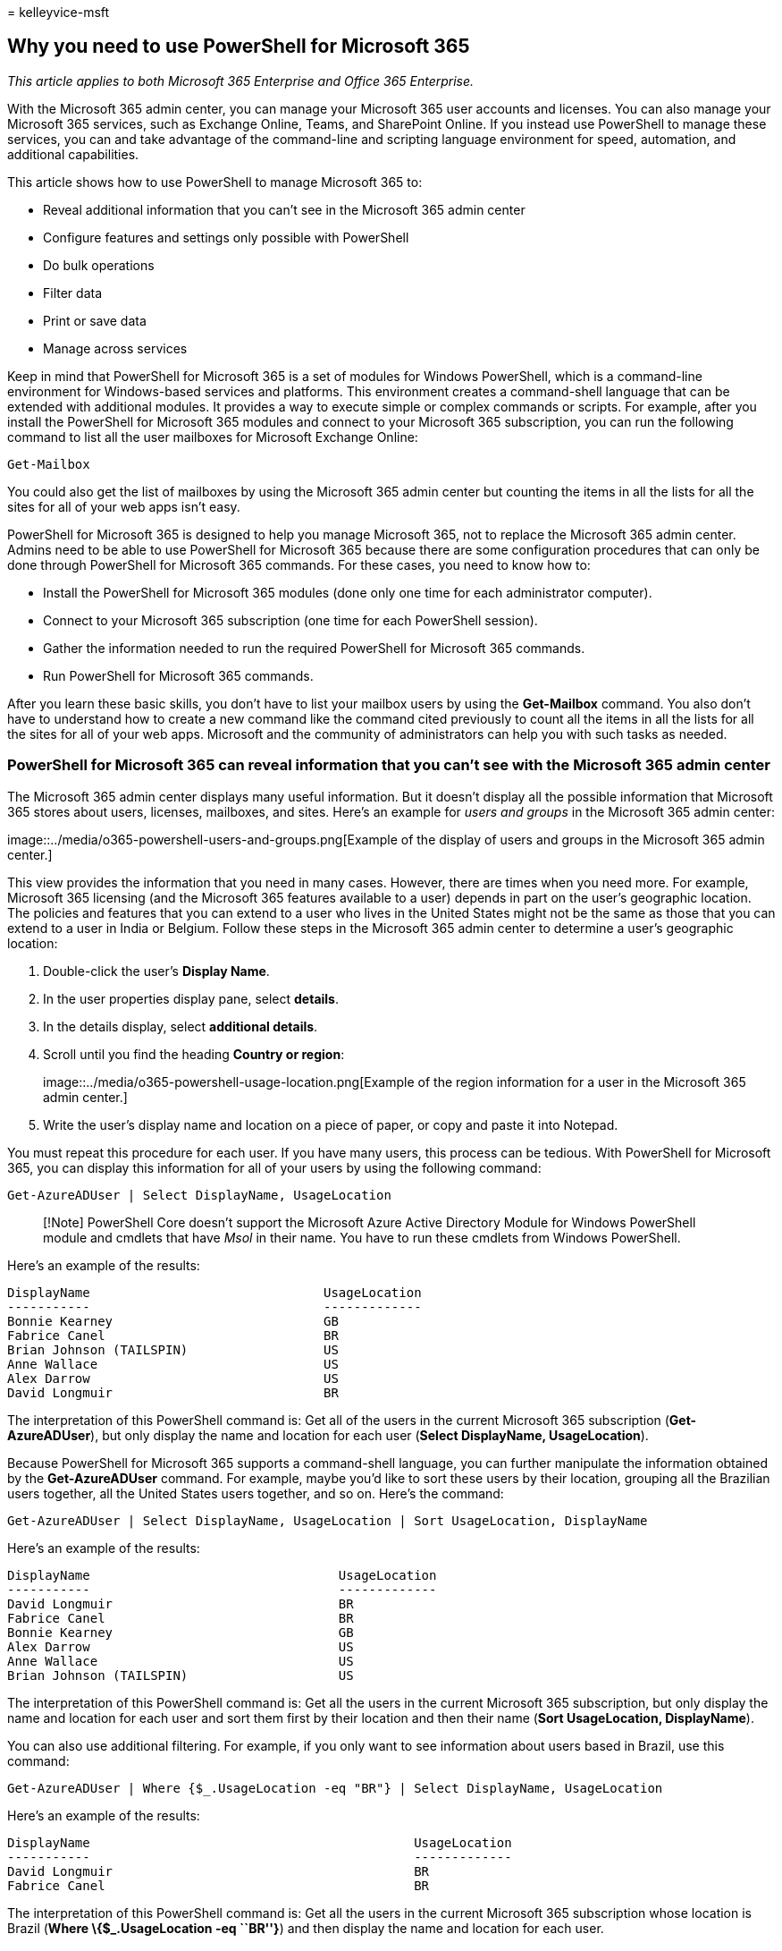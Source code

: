 = 
kelleyvice-msft

== Why you need to use PowerShell for Microsoft 365

_This article applies to both Microsoft 365 Enterprise and Office 365
Enterprise._

With the Microsoft 365 admin center, you can manage your Microsoft 365
user accounts and licenses. You can also manage your Microsoft 365
services, such as Exchange Online, Teams, and SharePoint Online. If you
instead use PowerShell to manage these services, you can and take
advantage of the command-line and scripting language environment for
speed, automation, and additional capabilities.

This article shows how to use PowerShell to manage Microsoft 365 to:

* Reveal additional information that you can’t see in the Microsoft 365
admin center
* Configure features and settings only possible with PowerShell
* Do bulk operations
* Filter data
* Print or save data
* Manage across services

Keep in mind that PowerShell for Microsoft 365 is a set of modules for
Windows PowerShell, which is a command-line environment for
Windows-based services and platforms. This environment creates a
command-shell language that can be extended with additional modules. It
provides a way to execute simple or complex commands or scripts. For
example, after you install the PowerShell for Microsoft 365 modules and
connect to your Microsoft 365 subscription, you can run the following
command to list all the user mailboxes for Microsoft Exchange Online:

[source,powershell]
----
Get-Mailbox
----

You could also get the list of mailboxes by using the Microsoft 365
admin center but counting the items in all the lists for all the sites
for all of your web apps isn’t easy.

PowerShell for Microsoft 365 is designed to help you manage Microsoft
365, not to replace the Microsoft 365 admin center. Admins need to be
able to use PowerShell for Microsoft 365 because there are some
configuration procedures that can only be done through PowerShell for
Microsoft 365 commands. For these cases, you need to know how to:

* Install the PowerShell for Microsoft 365 modules (done only one time
for each administrator computer).
* Connect to your Microsoft 365 subscription (one time for each
PowerShell session).
* Gather the information needed to run the required PowerShell for
Microsoft 365 commands.
* Run PowerShell for Microsoft 365 commands.

After you learn these basic skills, you don’t have to list your mailbox
users by using the *Get-Mailbox* command. You also don’t have to
understand how to create a new command like the command cited previously
to count all the items in all the lists for all the sites for all of
your web apps. Microsoft and the community of administrators can help
you with such tasks as needed.

=== PowerShell for Microsoft 365 can reveal information that you can’t see with the Microsoft 365 admin center

The Microsoft 365 admin center displays many useful information. But it
doesn’t display all the possible information that Microsoft 365 stores
about users, licenses, mailboxes, and sites. Here’s an example for
_users and groups_ in the Microsoft 365 admin center:

image::../media/o365-powershell-users-and-groups.png[Example of the
display of users and groups in the Microsoft 365 admin center.]

This view provides the information that you need in many cases. However,
there are times when you need more. For example, Microsoft 365 licensing
(and the Microsoft 365 features available to a user) depends in part on
the user’s geographic location. The policies and features that you can
extend to a user who lives in the United States might not be the same as
those that you can extend to a user in India or Belgium. Follow these
steps in the Microsoft 365 admin center to determine a user’s geographic
location:

[arabic]
. Double-click the user’s *Display Name*.
. In the user properties display pane, select *details*.
. In the details display, select *additional details*.
. Scroll until you find the heading *Country or region*:
+
image::../media/o365-powershell-usage-location.png[Example of the region
information for a user in the Microsoft 365 admin center.]
. Write the user’s display name and location on a piece of paper, or
copy and paste it into Notepad.

You must repeat this procedure for each user. If you have many users,
this process can be tedious. With PowerShell for Microsoft 365, you can
display this information for all of your users by using the following
command:

[source,powershell]
----
Get-AzureADUser | Select DisplayName, UsageLocation
----

____
[!Note] PowerShell Core doesn’t support the Microsoft Azure Active
Directory Module for Windows PowerShell module and cmdlets that have
_Msol_ in their name. You have to run these cmdlets from Windows
PowerShell.
____

Here’s an example of the results:

[source,powershell]
----
DisplayName                               UsageLocation
-----------                               -------------
Bonnie Kearney                            GB
Fabrice Canel                             BR
Brian Johnson (TAILSPIN)                  US
Anne Wallace                              US
Alex Darrow                               US
David Longmuir                            BR
----

The interpretation of this PowerShell command is: Get all of the users
in the current Microsoft 365 subscription (*Get-AzureADUser*), but only
display the name and location for each user (*Select DisplayName,
UsageLocation*).

Because PowerShell for Microsoft 365 supports a command-shell language,
you can further manipulate the information obtained by the
*Get-AzureADUser* command. For example, maybe you’d like to sort these
users by their location, grouping all the Brazilian users together, all
the United States users together, and so on. Here’s the command:

[source,powershell]
----
Get-AzureADUser | Select DisplayName, UsageLocation | Sort UsageLocation, DisplayName
----

Here’s an example of the results:

[source,powershell]
----
DisplayName                                 UsageLocation
-----------                                 -------------
David Longmuir                              BR
Fabrice Canel                               BR
Bonnie Kearney                              GB
Alex Darrow                                 US
Anne Wallace                                US
Brian Johnson (TAILSPIN)                    US
----

The interpretation of this PowerShell command is: Get all the users in
the current Microsoft 365 subscription, but only display the name and
location for each user and sort them first by their location and then
their name (*Sort UsageLocation, DisplayName*).

You can also use additional filtering. For example, if you only want to
see information about users based in Brazil, use this command:

[source,powershell]
----
Get-AzureADUser | Where {$_.UsageLocation -eq "BR"} | Select DisplayName, UsageLocation
----

Here’s an example of the results:

[source,powershell]
----
DisplayName                                           UsageLocation
-----------                                           -------------
David Longmuir                                        BR
Fabrice Canel                                         BR
----

The interpretation of this PowerShell command is: Get all the users in
the current Microsoft 365 subscription whose location is Brazil (*Where
\{$_.UsageLocation -eq ``BR''}*) and then display the name and location
for each user.

*A note about large domains*

If you have a large domain with tens of thousands of users, trying some
of the examples we show in this article could lead to throttling. Based
on factors like computing power and available network bandwidth, you may
be trying to do too much at one time. Large organizations might want to
split some of these PowerShell operations into two commands.

For example, the following command returns all the user accounts and
shows the name and location for each:

[source,powershell]
----
Get-AzureADUser | Select DisplayName, UsageLocation
----

That works great for smaller domains. But in a large organization, you
might want to split that operation into two commands: one command to
store the user account information in a variable and another to display
the needed information. Here’s an example:

[source,powershell]
----
$x = Get-AzureADUser
$x | Select DisplayName, UsageLocation
----

The interpretation of this set of PowerShell commands is: 1. Get all the
users in the current Microsoft 365 subscription and store the
information in a variable named latexmath:[$x (**$]x =
Get-AzureADUser**). 1. Display the contents of the variable
*latexmath:[$x*, but only include the name and location for each user (**$]x
| Select DisplayName, UsageLocation**).

=== Microsoft 365 has features that you can only configure with PowerShell for Microsoft 365

The Microsoft 365 admin center is intended to provide access to common,
useful administrative tasks that apply to most environments. In other
words, the Microsoft 365 admin center was designed so that the typical
administrator can carry out the most-common management tasks. But there
are some tasks that can’t be done in the admin center.

For example, the Skype for Business Online admin center provides a few
options for creating custom meeting invitations:

image::../media/o365-powershell-meeting-invitation.png[Example of the
display of custom meeting invitations in the Skype for Business Online
Admin center.]

With these settings, you can add a touch of personalization and
professionalism to meeting invitations. But there’s more to
meeting-configuration settings than simply creating custom meeting
invitations. For example, by default, meetings allow:

* Anonymous users to gain automatic entrance to each meeting.
* Attendees to record the meeting.
* All users from your organization to be designated as presenters when
they join the meeting.

These settings aren’t available from the Skype for Business Online admin
center. You can control them from PowerShell for Microsoft 365. Here’s a
command that disables these three settings:

[source,powershell]
----
Set-CsMeetingConfiguration -AdmitAnonymousUsersByDefault $False -AllowConferenceRecording $False -DesignateAsPresenter "None"
----

____
[!NOTE] To run this command, you must install the
link:/skypeforbusiness/set-up-your-computer-for-windows-powershell/download-and-install-the-skype-for-business-online-connector[Skype
for Business Online PowerShell Module].
____

The interpretation of this PowerShell command is:

[arabic]
. In the settings for new Skype for Business Online meetings
(*Set-CsMeetingConfiguration*), disable allowing anonymous users to gain
automatic entrance to meetings (*-AdmitAnonymousUsersByDefault $False*).
. Disable the ability for attendees to record meetings
(*-AllowConferenceRecording $False*).
. Don’t designate all users from your organization as presenters
(*-DesignateAsPresenter ``None''*).

To restore these default settings (enable the options), run this
command:

[source,powershell]
----
Set-CsMeetingConfiguration -AdmitAnonymousUsersByDefault $True -AllowConferenceRecording $True -DesignateAsPresenter "Company"
----

There are other similar scenarios as well, which is why administrators
should know how to run PowerShell for Microsoft 365 commands.

=== PowerShell for Microsoft 365 is great for bulk operations

Visual interfaces like the Microsoft 365 admin center are most valuable
when you have a single operation to do. For example, if you need to
disable one user account, you can use the admin center to quickly locate
and clear a checkbox. This may be easier than performing a similar
operation in PowerShell.

But if you have to change many things or some selected things within a
large set of other things, the Microsoft 365 admin center might not be
the best tool. For example, say you have to change the prefix on
thousands of phone numbers or remove the specific user _Ken Myer_ from
all your SharePoint Online sites. How would you do that in the Microsoft
365 admin center?

For the last example, say you have several hundred SharePoint Online
sites, and you don’t know which ones Ken Meyer is a member of. You would
have to start at the Microsoft 365 admin center and then perform this
procedure for each site:

[arabic]
. Select the *URL* of the site.
. In the *site collection properties* box, select the *Web Site Address*
link to open the site.
. On the site, select *Share*.
. In the *Share* dialog box, select the link that shows all the users
who have permissions to the site:
+
image::../media/o365-powershell-view-permissions.png[Example of viewing
the members of a SharePoint Online site in the SharePoint Online Admin
center.]
. In the *Shared With* dialog box, select *Advanced*.
. Scroll down the list of users, find and select Ken Myer (assuming he
has permissions to the site), and then select *Remove User Permissions*.

This would take a _long_ time for several hundred sites.

The alternative is to run the following command in PowerShell for
Microsoft 365 to remove Ken Myer from all your sites:

[source,powershell]
----
Get-SPOSite | ForEach {Remove-SPOUser -Site $_.Url -LoginName "kenmyer@litwareinc.com"}
----

____
[!NOTE] This command requires that you install the
link:/powershell/sharepoint/sharepoint-online/connect-sharepoint-online[SharePoint
Online PowerShell module].
____

The interpretation of this PowerShell command is: Get all of the
SharePoint sites in the current Microsoft 365 subscription
(*Get-SPOSite*) and for each site remove Ken Meyer from the list of
users who can access it (*ForEach \{Remove-SPOUser -Site $_.Url
-LoginName ``kenmyer@litwareinc.com''}*).

We tell Microsoft 365 to remove Ken Meyer from every site, including
those that he doesn’t have access to. So the results will show errors
for those sites that he doesn’t have access to. We can use an additional
condition on this command to remove Ken Meyer only from the sites that
have him on their login list. But the errors that are returned cause no
harm to the sites themselves. This command might take a few minutes to
run against hundreds of sites, rather than hours of working through the
Microsoft 365 admin center.

Here’s another bulk operation example. Use this command to add _Bonnie
Kearney_, a new SharePoint administrator, to all sites in the
organization:

[source,powershell]
----
Get-SPOSite | ForEach {Add-SPOUser -Site $_.Url -LoginName "bkearney@litwareinc.com" -Group "Members"}
----

The interpretation of this PowerShell command is: Get all the SharePoint
sites in the current Microsoft 365 subscription and for each site allow
Bonnie Kearney access by adding her login name to the Members group of
the site (*ForEach \{Add-SPOUser -Site $_.Url -LoginName
``bkearney@litwareinc.com'' -Group ``Members''}*).

=== PowerShell for Microsoft 365 is great at filtering data

The Microsoft 365 admin center provides several ways to filter your data
to easily locate a targeted subset of information. For example, Exchange
makes it easy to filter on practically any property of a user mailbox.
For example, here’s the list of mailboxes for all the users who live in
the city of Bloomington:

image::../media/o365-powershell-advanced-search.png[Example of doing an
advanced search in the Microsoft 365 admin center for the list of
mailboxes for all the users who live in the city of Bloomington.]

The Exchange admin center also lets you combine filter criteria. For
example, you can find the mailboxes for all the people who live in
Bloomington and work in the Finance department.

But there are limitations to what you can do in the Exchange Admin
center. For example, you couldn’t as easily find the mailboxes of people
who live in Bloomington _or_ San Diego, or the mailboxes for all people
who don’t live in Bloomington.

You can use the following PowerShell for Microsoft 365 command to get a
list of mailboxes for all the people who live in Bloomington or San
Diego:

[source,powershell]
----
Get-User | Where {$_.RecipientTypeDetails -eq "UserMailbox" -and ($_.City -eq "San Diego" -or $_.City -eq "Bloomington")} | Select DisplayName, City
----

Here’s an example of the results:

[source,powershell]
----
DisplayName                              City
-----------                              ----
Alex Darrow                              San Diego
Bonnie Kearney                           San Diego
Julian Isla                              Bloomington
Rob Young                                Bloomington
----

The interpretation of this PowerShell command is: Get all the users in
the current Microsoft 365 subscription who have a mailbox in the city of
San Diego or Bloomington (*Where
\{latexmath:[$\_.RecipientTypeDetails -eq "UserMailbox" -and ($]_.City
-eq ``San Diego'' -or $_.City -eq ``Bloomington'')}*), and then display
the name and city for each (*Select DisplayName, City*).

And here’s the command to list all the mailboxes for people who live
anywhere except Bloomington:

[source,powershell]
----
Get-User | Where {$_.RecipientTypeDetails -eq "UserMailbox" -and $_.City -ne "Bloomington"} | Select DisplayName, City
----

Here’s an example of the results:

[source,powershell]
----
DisplayName                               City
-----------                               ----
MOD Administrator                         Redmond
Alex Darrow                               San Diego
Allie Bellew                              Bellevue
Anne Wallace                              Louisville
Aziz Hassouneh                            Cairo
Belinda Newman                            Charlotte
Bonnie Kearney                            San Diego
David Longmuir                            Waukesha
Denis Dehenne                             Birmingham
Garret Vargas                             Seattle
Garth Fort                                Tulsa
Janet Schorr                              Bellevue
----

The interpretation of this PowerShell command is: Get all the users in
the current Microsoft 365 subscription who have a mailbox not located in
the city of Bloomington (*Where \{$_.RecipientTypeDetails -eq
``UserMailbox'' -and $_.City -ne ``Bloomington''}*), and then display
the name and city for each.

==== Use wildcards

You can also use wildcard characters in your PowerShell filters to match
part of a name. For example, suppose you’re looking for a user account.
All you can remember is that the user’s last name was _Anderson_ or
maybe _Henderson_ or _Jorgenson_.

You could track down that user in the Microsoft 365 admin center by
using the search tool and carrying out three different searches:

* One for _Anderson_
* One for _Henderson_
* One for _Jorgenson_

Because all three of these names end in ``son'', you can tell PowerShell
to display all the users whose name ends in ``son''. Here’s the command:

[source,powershell]
----
Get-User -Filter '{LastName -like "*son"}'
----

The interpretation of this PowerShell command is: Get all the users in
the current Microsoft 365 subscription, but use a filter that only lists
the users whose last names end in ``son'' (*-Filter `\{LastName -like
``*son''}'*). The * stands for any set of characters, which are letters
in the user’s last name.

=== PowerShell for Microsoft 365 makes it easy to print or save data

The Microsoft 365 admin center lets you view lists of data. Here’s an
example of the Skype for Business Online admin center displaying a list
of users who have been enabled for Skype for Business Online:

image::../media/o365-powershell-lync-users.png[Example of the Skype for
Business Online Admin center displaying a list of users who have been
enabled for Skype for Business Online.]

To save that information to a file, you must paste it into a document or
Microsoft Excel worksheet. Either case might require additional
formatting. Additionally, the Microsoft 365 admin center doesn’t provide
a way to directly print the displayed list.

Fortunately, you can use PowerShell to not only display the list but to
save it to a file that can be easily imported into Excel. Here’s an
example command to save Skype for Business Online user data to a
comma-separated values (CSV) file, which can then be easily imported as
a table in an Excel worksheet:

[source,powershell]
----
Get-CsOnlineUser | Select DisplayName, UserPrincipalName, UsageLocation | Export-Csv -Path "C:\Logs\SfBUsers.csv" -NoTypeInformation
----

Here’s an example of the results:

image::../media/o365-powershell-data-in-excel.png[Example of a table
imported into an Excel worksheet for Skype for Business Online user data
that was saved to a comma-separated values file.]

The interpretation of this PowerShell command is: Get all the Skype for
Business Online users in the current Microsoft 365 subscription
(*Get-CsOnlineUser*); obtain only the user name, UPN, and location
(*Select DisplayName, UserPrincipalName, UsageLocation*); and then save
that information in a CSV file named C:\Logs\SfBUsers.csv (*Export-Csv
-Path ``C:\Logs\SfBUsers.csv'' -NoTypeInformation*).

You can also use options to save this list as an XML file or an HTML
page. In fact, with additional PowerShell commands, you could save it
directly as an Excel file, with any custom formatting you want.

You can also send the output of a PowerShell command that displays a
list directly to the default printer in Windows. Here’s an example
command:

[source,powershell]
----
Get-CsOnlineUser | Select DisplayName, UserPrincipalName, UsageLocation | Out-Printer
----

Here’s what your printed document will look like:

image::../media/o365-powershell-printed-data.png[Example of a printed
document that was the output of a PowerShell command sent directly to
the default printer in Windows.]

The interpretation of this PowerShell command is: Get all the Skype for
Business Online users in the current Microsoft 365 subscription; obtain
only the user name, UPN, and location; and then send that information to
the default Windows printer (*Out-Printer*).

The printed document has the same simple formatting as the display in
the PowerShell command window. To get a hard copy, just add *|
Out-Printer* to the end of the command.

=== PowerShell for Microsoft 365 lets you manage across server products

The components that make up Microsoft 365 are designed to work together.
For example, suppose you add a new user to Microsoft 365, and you
specify such information as the user’s department and phone number. That
information will then be available if you access the user’s information
in any of the Microsoft 365 services: Skype for Business Online,
Exchange, or SharePoint.

But that’s for common information that spans the suite of products.
Product-specific information, such as information about a user’s
Exchange mailbox, isn’t typically available across the suite. For
example, information about whether a user’s mailbox is enabled or not is
available only in the Exchange admin center.

Suppose you’d like to make a report that shows the following information
for all your users:

* The user’s display name
* Whether the user is licensed for Microsoft 365
* Whether the user’s Exchange mailbox has been enabled
* Whether the user is enabled for Skype for Business Online

You can’t easily produce such a report in the Microsoft 365 admin
center. Instead, you would have to create a separate document to store
the information, such as an Excel worksheet. Then, get all the user
names and licensing information from the Microsoft 365 admin center, get
mailbox information from the Exchange admin center, get Skype for
Business Online information from the Skype for Business Online Admin
center, and then combine that information.

The alternative is to use a PowerShell script to compile the report for
you.

The following example script is more complicated than the commands
you’ve seen so far in this article. But, it shows the potential of using
PowerShell to create information views that are difficult to get
otherwise. Here’s the script to compile and display the list you need:

[source,powershell]
----
$x = Get-AzureADUser

foreach ($i in $x)
    {
      $y = Get-Mailbox -Identity $i.UserPrincipalName
      $i | Add-Member -MemberType NoteProperty -Name IsMailboxEnabled -Value $y.IsMailboxEnabled

      $y = Get-CsOnlineUser -Identity $i.UserPrincipalName
      $i | Add-Member -MemberType NoteProperty -Name EnabledForSfB -Value $y.Enabled
    }

$x | Select DisplayName, IsLicensed, IsMailboxEnabled, EnabledforSfB
----

Here’s an example of the results:

[source,powershell]
----
DisplayName             IsLicensed   IsMailboxEnabled   EnabledForSfB
-----------             ----------   ----------------   --------------
Bonnie Kearney          True         True               True
Fabrice Canel           True         True               True
Brian Johnson           False        True               False
Anne Wallace            True         True               True
Alex Darrow             True         True               True
David Longmuir          True         True               True
Katy Jordan             False        True               False
Molly Dempsey           False        True               False
----

The interpretation of this PowerShell script is:

[arabic]
. Get all the users in the current Microsoft 365 subscription and store
the information in a variable that’s named *latexmath:[$x* (**$]x =
Get-AzureADUser**).
. Start a loop that runs over all the users in the variable
latexmath:[$x (**foreach ($]i in $x)**).
. Define a variable named
*latexmath:[$y* and store the user's mailbox information in it (**$]y =
Get-Mailbox -Identity $i.UserPrincipalName**).
. Add a new property to the user information that’s named
_IsMailBoxEnabled_. Set it to the value of the IsMailBoxEnabled property
of the user’s mailbox (*$i | Add-Member -MemberType NoteProperty -Name
IsMailboxEnabled -Value $y.IsMailboxEnabled*).
. Define a variable named
*latexmath:[$y*, and store the user's Skype for Business Online information in it (**$]y
= Get-CsOnlineUser -Identity $i.UserPrincipalName**).
. Add a new property to the user information that’s named
_EnabledForSfB_. Set it to the value of the Enabled property of the
user’s Skype for Business Online information (*$i | Add-Member
-MemberType NoteProperty -Name EnabledForSfB -Value $y.Enabled*).
. Display the list of users, but include only their name, whether they
are licensed, and the two new properties that indicate whether their
mailbox is enabled and whether they are enabled for Skype for Business
Online (*$x | Select DisplayName, IsLicensed, IsMailboxEnabled,
EnabledforSfB*).

=== See also

link:getting-started-with-microsoft-365-powershell.md[Get started with
PowerShell for Microsoft 365]

link:manage-user-accounts-and-licenses-with-microsoft-365-powershell.md[Manage
Microsoft 365 user accounts&#44; licenses&#44; and groups with PowerShell]

link:use-windows-powershell-to-create-reports-in-microsoft-365.md[Use
Windows PowerShell to create reports in Microsoft 365]
